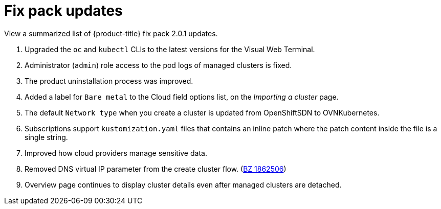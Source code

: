 [#fix-pack-updates]
= Fix pack updates

View a summarized list of {product-title} fix pack 2.0.1 updates.
 
. Upgraded the `oc` and `kubectl` CLIs to the latest versions for the Visual Web Terminal.
. Administrator (`admin`) role access to the pod logs of managed clusters is fixed.
. The product uninstallation process was improved.
. Added a label for `Bare metal` to the Cloud field options list, on the _Importing a cluster_ page.
. The default `Network type` when you create a cluster is updated from OpenShiftSDN to OVNKubernetes.
. Subscriptions support `kustomization.yaml` files that contains an inline patch where the patch content inside the file is a single string.
. Improved how cloud providers manage sensitive data. 
. Removed DNS virtual IP parameter from the create cluster flow. (https://bugzilla.redhat.com/show_bug.cgi?id=1866513[BZ 1862506])
// ^ check with doc team
. Overview page continues to display cluster details even after managed clusters are detached.
